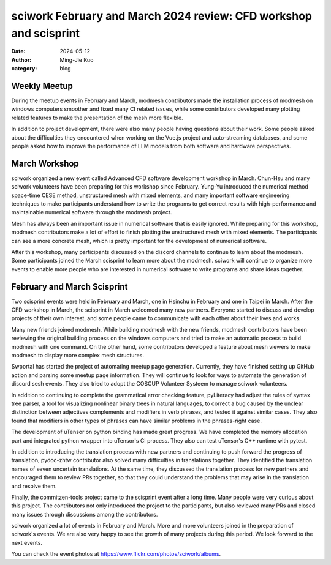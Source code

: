 ==================================================================
sciwork February and March 2024 review: CFD workshop and scisprint
==================================================================

:date: 2024-05-12
:author: Ming-Jie Kuo
:category: blog

Weekly Meetup
-------------
During the meetup events in February and March, modmesh contributors made the installation process
of modmesh on windows computers smoother and fixed many CI related issues, while some contributors
developed many plotting related features to make the presentation of the mesh more flexible.

In addition to project development, there were also many people having questions about their work.
Some people asked about the difficulties they encountered when working on the Vue.js project and
auto-streaming databases, and some people asked how to improve the performance of LLM models from
both software and hardware perspectives.

March Workshop
--------------
sciwork organized a new event called Advanced CFD software development workshop in March. Chun-Hsu and
many sciwork volunteers have been preparing for this workshop since February. Yung-Yu introduced the
numerical method space-time CESE method, unstructured mesh with mixed elements, and many important
software engineering techniques to make participants understand how to write the programs to get correct
results with high-performance and maintainable numerical software through the modmesh project.

Mesh has always been an important issue in numerical software that is easily ignored. While preparing for
this workshop, modmesh contributors make a lot of effort to finish plotting the unstructured mesh with
mixed elements. The participants can see a more concrete mesh, which is pretty important for the development
of numerical software.

After this workshop, many participants discussed on the discord channels to continue to learn about the modmesh.
Some participants joined the March scisprint to learn more about the modmesh. sciwork
will continue to organize more events to enable more people who are interested in numerical software to write
programs and share ideas together.

February and March Scisprint
----------------------------
Two scisprint events were held in February and March, one in Hsinchu in February and one in Taipei in March.
After the CFD workshop in March, the scisprint in March welcomed many new partners. Everyone started to discuss
and develop projects of their own interest, and some people came to communicate with each other about their lives and works.

Many new friends joined modmesh. While building modmesh with the new friends, modmesh
contributors have been reviewing the original building process on the windows computers and tried to make an automatic
process to build modmesh with one command. On the other hand, some contributors developed a feature about mesh viewers
to make modmesh to display more complex mesh structures.

Swportal has started the project of automating meetup page generation. Currently, they have finished setting up GitHub
action and parsing some meetup page information. They will continue to look for ways to automate the generation of discord
sesh events. They also tried to adopt the COSCUP Volunteer Systeem to manage sciwork volunteers.

In addition to continuing to complete the grammatical error checking feature, pyLiteracy had adjust the rules of syntax
tree parser, a tool for visualizing nonlinear binary trees in natural languages, to correct a bug caused by the unclear
distinction between adjectives complements and modifiers in verb phrases, and tested it against similar cases. They also
found that modifiers in other types of phrases can have similar problems in the phrases-right case.

The development of uTensor on python binding has made great progress. We have completed the memory allocation part and
integrated python wrapper into uTensor's CI process. They also can test uTensor's C++ runtime with pytest.

In addition to introducing the translation process with new partners and continuing to push forward the progress of
translation, pydoc-zhtw contributor also solved many difficulties in translations together. They identified the translation
names of seven uncertain translations. At the same time, they discussed the translation process for new partners and
encouraged them to review PRs together, so that they could understand the problems that may arise in the translation and
resolve them.

Finally, the commitzen-tools project came to the scisprint event after a long time. Many people were very curious about
this project. The contributors not only introduced the project to the participants, but also reviewed many PRs and closed
many issues through discussions among the contributors.

sciwork organized a lot of events in February and March. More and more volunteers joined in the preparation of sciwork's
events. We are also very happy to see the growth of many projects during this period. We look forward to the next events.


You can check the event photos at https://www.flickr.com/photos/sciwork/albums.

.. raw:: html

    <style>
        .grid-container {
            display: grid;
            grid-template-columns: repeat(2, 1fr); /* Two columns with equal width */
            gap: 10px;                             /* Optional gap between grid items */
            height: 100%;                         /* Adjust the height as needed */
        }

        .grid-item {
            text-align: center;
            align-items: center;
            justify-content: center;
        }

        @media (max-width: 768px) {
            .grid-container {
                grid-template-columns: 1fr;
            }
        }
    </style>
    <div class="grid-container">
        <div class="grid-item">
            <a data-flickr-embed="true" data-header="true" data-context="true" href="https://www.flickr.com/photos/sciwork/53622539048/in/album-72177720315830793/" title="IMG_9720"><img src="https://live.staticflickr.com/65535/53622539048_b0515668be_z.jpg" width="640" height="480" alt="IMG_9720"/></a><script async src="//embedr.flickr.com/assets/client-code.js" charset="utf-8"></script>
            <span>CFD workshop</span>
        </div>
        <div class="grid-item">
            <a data-flickr-embed="true" data-header="true" data-context="true" href="https://www.flickr.com/photos/sciwork/53571182478/in/album-72177720315259785/" title="IMG_1338"><img src="https://live.staticflickr.com/65535/53571182478_fbbc2a6edd_z.jpg" width="640" height="480" alt="IMG_1338"/></a><script async src="//embedr.flickr.com/assets/client-code.js" charset="utf-8"></script>
            <span>February scisprint</span>
        </div>
        <div class="grid-item">
            <a data-flickr-embed="true" data-header="true" data-context="true" href="https://www.flickr.com/photos/sciwork/53622793515/in/album-72177720315840509/" title="DSC_0994"><img src="https://live.staticflickr.com/65535/53622793515_e782d26183_z.jpg" width="640" height="480" alt="DSC_0994"/></a><script async src="//embedr.flickr.com/assets/client-code.js" charset="utf-8"></script>
            <span>March scisprint</span>
        </div>
    </div>
